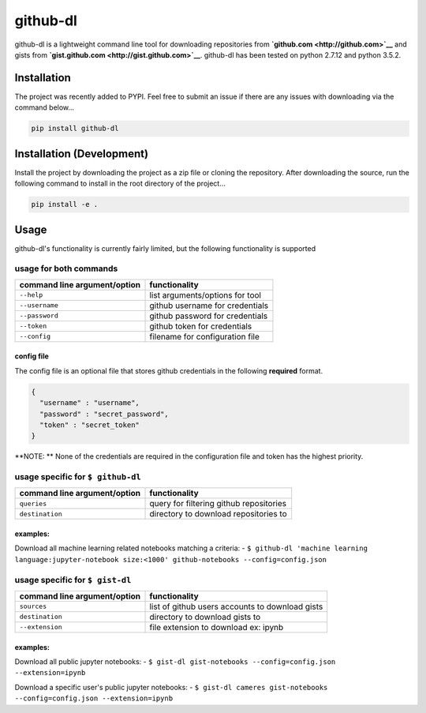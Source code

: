 github-dl
=========

|Build Status| |codecov|

github-dl is a lightweight command line tool for downloading
repositories from **`github.com <http://github.com>`__** and gists from
**`gist.github.com <http://gist.github.com>`__**. github-dl has been
tested on python 2.7.12 and python 3.5.2.

Installation
------------

The project was recently added to PYPI. Feel free to submit an issue if
there are any issues with downloading via the command below...

.. code:: bash

    pip install github-dl

Installation (Development)
--------------------------

Install the project by downloading the project as a zip file or cloning
the repository. After downloading the source, run the following command
to install in the root directory of the project...

.. code:: bash

    pip install -e .

Usage
-----

github-dl's functionality is currently fairly limited, but the following
functionality is supported

usage for both commands
~~~~~~~~~~~~~~~~~~~~~~~

+--------------------------------+-----------------------------------+
| command line argument/option   | functionality                     |
+================================+===================================+
| ``--help``                     | list arguments/options for tool   |
+--------------------------------+-----------------------------------+
| ``--username``                 | github username for credentials   |
+--------------------------------+-----------------------------------+
| ``--password``                 | github password for credentials   |
+--------------------------------+-----------------------------------+
| ``--token``                    | github token for credentials      |
+--------------------------------+-----------------------------------+
| ``--config``                   | filename for configuration file   |
+--------------------------------+-----------------------------------+

config file
^^^^^^^^^^^

The config file is an optional file that stores github credentials in
the following **required** format.

.. code:: json

    {
      "username" : "username",
      "password" : "secret_password",
      "token" : "secret_token"
    }

**NOTE: ** None of the credentials are required in the configuration
file and token has the highest priority.

usage specific for ``$ github-dl``
~~~~~~~~~~~~~~~~~~~~~~~~~~~~~~~~~~

+--------------------------------+-------------------------------------------+
| command line argument/option   | functionality                             |
+================================+===========================================+
| ``queries``                    | query for filtering github repositories   |
+--------------------------------+-------------------------------------------+
| ``destination``                | directory to download repositories to     |
+--------------------------------+-------------------------------------------+

examples:
^^^^^^^^^

Download all machine learning related notebooks matching a criteria: -
``$ github-dl 'machine learning language:jupyter-notebook size:<1000' github-notebooks --config=config.json``

usage specific for ``$ gist-dl``
~~~~~~~~~~~~~~~~~~~~~~~~~~~~~~~~

+--------------------------------+---------------------------------------------------+
| command line argument/option   | functionality                                     |
+================================+===================================================+
| ``sources``                    | list of github users accounts to download gists   |
+--------------------------------+---------------------------------------------------+
| ``destination``                | directory to download gists to                    |
+--------------------------------+---------------------------------------------------+
| ``--extension``                | file extension to download ex: ipynb              |
+--------------------------------+---------------------------------------------------+

examples:
^^^^^^^^^

Download all public jupyter notebooks: -
``$ gist-dl gist-notebooks --config=config.json --extension=ipynb``

Download a specific user's public jupyter notebooks: -
``$ gist-dl cameres gist-notebooks --config=config.json --extension=ipynb``

.. |Build Status| image:: https://travis-ci.org/cameres/github-dl.svg?branch=master
   :target: https://travis-ci.org/cameres/github-dl
.. |codecov| image:: https://codecov.io/gh/cameres/github-dl/branch/master/graph/badge.svg
   :target: https://codecov.io/gh/cameres/github-dl
